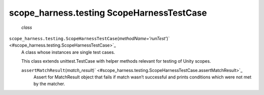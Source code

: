 .. _sdk_scope_harness_testing_scopeharnesstestcase:
scope_harness.testing ScopeHarnessTestCase
==========================================

 *class*
``scope_harness.testing.``\ ``ScopeHarnessTestCase``\ (*methodName='runTest'*)\ ` <#scope_harness.testing.ScopeHarnessTestCase>`_ 
    A class whose instances are single test cases.

    This class extends unittest.TestCase with helper methods relevant
    for testing of Unity scopes.

    ``assertMatchResult``\ (*match\_result*)\ ` <#scope_harness.testing.ScopeHarnessTestCase.assertMatchResult>`_ 
        Assert for MatchResult object that fails if match wasn’t
        successful and prints conditions which were not met by the
        matcher.
